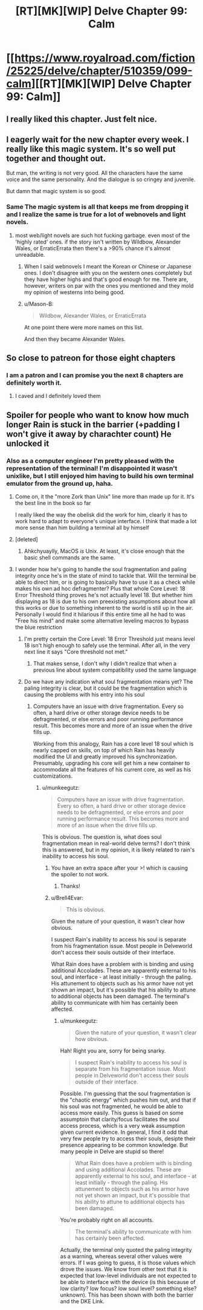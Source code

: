 #+TITLE: [RT][MK][WIP] Delve Chapter 99: Calm

* [[https://www.royalroad.com/fiction/25225/delve/chapter/510359/099-calm][[RT][MK][WIP] Delve Chapter 99: Calm]]
:PROPERTIES:
:Author: xamueljones
:Score: 83
:DateUnix: 1592110904.0
:DateShort: 2020-Jun-14
:END:

** I really liked this chapter. Just felt nice.
:PROPERTIES:
:Author: EsquilaxM
:Score: 24
:DateUnix: 1592117129.0
:DateShort: 2020-Jun-14
:END:


** I eagerly wait for the new chapter every week. I really like this magic system. It's so well put together and thought out.

But man, the writing is not very good. All the characters have the same voice and the same personality. And the dialogue is so cringey and juvenile.

But damn that magic system is so good.
:PROPERTIES:
:Author: Rorschach_And_Prozac
:Score: 31
:DateUnix: 1592129446.0
:DateShort: 2020-Jun-14
:END:

*** Same The magic system is all that keeps me from dropping it and I realize the same is true for a lot of webnovels and light novels.
:PROPERTIES:
:Author: Docobonbon
:Score: 4
:DateUnix: 1592304676.0
:DateShort: 2020-Jun-16
:END:

**** most web/light novels are such hot fucking garbage. even most of the 'highly rated' ones. if the story isn't written by Wildbow, Alexander Wales, or ErraticErrata then there's a >90% chance it's almost unreadable.
:PROPERTIES:
:Author: Jokey665
:Score: 3
:DateUnix: 1592353653.0
:DateShort: 2020-Jun-17
:END:

***** When I said webnovels I meant the Korean or Chinese or Japanese ones. I don't disagree with you on the western ones completely but they have higher highs and that's good enough for me. There are, however, writers on par with the ones you mentioned and they mold my opinion of westerns into being good.
:PROPERTIES:
:Author: Docobonbon
:Score: 4
:DateUnix: 1592479350.0
:DateShort: 2020-Jun-18
:END:


***** u/Mason-B:
#+begin_quote
  Wildbow, Alexander Wales, or ErraticErrata
#+end_quote

At one point there were more names on this list.

And then they became Alexander Wales.
:PROPERTIES:
:Author: Mason-B
:Score: 1
:DateUnix: 1592701736.0
:DateShort: 2020-Jun-21
:END:


** So close to patreon for those eight chapters
:PROPERTIES:
:Author: warlord007js
:Score: 5
:DateUnix: 1592124431.0
:DateShort: 2020-Jun-14
:END:

*** I am a patron and I can promise you the next 8 chapters are definitely worth it.
:PROPERTIES:
:Author: Melanthor
:Score: 5
:DateUnix: 1592229299.0
:DateShort: 2020-Jun-15
:END:

**** I caved and I definitely loved them
:PROPERTIES:
:Author: warlord007js
:Score: 9
:DateUnix: 1592230400.0
:DateShort: 2020-Jun-15
:END:


** Spoiler for people who want to know how much longer Rain is stuck in the barrier (+padding I won't give it away by charachter count) He unlocked it
:PROPERTIES:
:Author: TheColourOfHeartache
:Score: 4
:DateUnix: 1592150414.0
:DateShort: 2020-Jun-14
:END:

*** Also as a computer engineer I'm pretty pleased with the representation of the terminal! I'm disappointed it wasn't unixlike, but I still enjoyed him having to build his own terminal emulator from the ground up, haha.
:PROPERTIES:
:Author: gryfft
:Score: 6
:DateUnix: 1592151038.0
:DateShort: 2020-Jun-14
:END:

**** Come on, it the "more Zork than Unix" line more than made up for it. It's the best line in the book so far

I really liked the way the obelisk did the work for him, clearly it has to work hard to adapt to everyone's unique interface. I think that made a lot more sense than him building a terminal all by himself
:PROPERTIES:
:Author: TheColourOfHeartache
:Score: 9
:DateUnix: 1592151588.0
:DateShort: 2020-Jun-14
:END:


**** [deleted]
:PROPERTIES:
:Score: 4
:DateUnix: 1592151221.0
:DateShort: 2020-Jun-14
:END:

***** Ahkchyuaylly, MacOS /is/ Unix. At least, it's close enough that the basic shell commands are the same.
:PROPERTIES:
:Author: zorianteron
:Score: 2
:DateUnix: 1592431141.0
:DateShort: 2020-Jun-18
:END:


**** I wonder how he's going to handle the soul fragmentation and paling integrity once he's in the state of mind to tackle that. Will the terminal be able to direct him, or is going to basically have to use it as a check while makes his own ad hoc defragmenter? Plus that whole Core Level: 18 Error Threshold thing proves he's not actually level 18. But whether him displaying as 18 is due to his own preexisting assumptions about how all this works or due to something inherent to the world is still up in the air. Personally I would find it hilarious if this entire time all he had to was "Free his mind" and make some alternative leveling macros to bypass the blue restriction
:PROPERTIES:
:Author: Raszhivyk
:Score: 1
:DateUnix: 1592157339.0
:DateShort: 2020-Jun-14
:END:

***** I'm pretty certain the Core Level: 18 Error Threshold just means level 18 isn't high enough to safely use the terminal. After all, in the very next line it says "Core threshold not met."
:PROPERTIES:
:Author: Luck732
:Score: 7
:DateUnix: 1592195791.0
:DateShort: 2020-Jun-15
:END:

****** That makes sense, I don't why I didn't realize that when a previous line about system compatibility used the same language
:PROPERTIES:
:Author: Raszhivyk
:Score: 2
:DateUnix: 1592234445.0
:DateShort: 2020-Jun-15
:END:


***** Do we have any indication what soul fragmentation means yet? The paling integrity is clear, but it could be the fragmentation which is causing the problems with his entry into his soul
:PROPERTIES:
:Author: munkeegutz
:Score: 1
:DateUnix: 1592157925.0
:DateShort: 2020-Jun-14
:END:

****** Computers have an issue with drive fragmentation. Every so often, a hard drive or other storage device needs to be defragmented, or else errors and poor running performance result. This becomes more and more of an issue when the drive fills up.

Working from this analogy, Rain has a core level 18 soul which is nearly capped on skills, on top of which Rain has heavily modified the UI and greatly improved his synchronization. Presumably, upgrading his core will get him a new container to accommodate all the features of his current core, as well as his customizations.
:PROPERTIES:
:Author: Brell4Evar
:Score: 3
:DateUnix: 1592261470.0
:DateShort: 2020-Jun-16
:END:

******* u/munkeegutz:
#+begin_quote
  Computers have an issue with drive fragmentation. Every so often, a hard drive or other storage device needs to be defragmented, or else errors and poor running performance result. This becomes more and more of an issue when the drive fills up.
#+end_quote

This is obvious. The question is, what does soul fragmentation mean in real-world delve terms? I don't think this is answered, but in my opinion, it is likely related to rain's inability to access his soul.
:PROPERTIES:
:Author: munkeegutz
:Score: 3
:DateUnix: 1592261647.0
:DateShort: 2020-Jun-16
:END:

******** You have an extra space after your >! which is causing the spoiler to not work.
:PROPERTIES:
:Author: eaglejarl
:Score: 2
:DateUnix: 1592268658.0
:DateShort: 2020-Jun-16
:END:

********* Thanks!
:PROPERTIES:
:Author: munkeegutz
:Score: 2
:DateUnix: 1592271744.0
:DateShort: 2020-Jun-16
:END:


******** u/Brell4Evar:
#+begin_quote
  This is obvious.
#+end_quote

Given the nature of your question, it wasn't clear how obvious.

I suspect Rain's inability to access his soul is separate from his fragmentation issue. Most people in Delveworld don't access their souls outside of their interface.

What Rain does have a problem with is binding and using additional Accolades. These are apparently external to his soul, and interface - at least initially - through the paling. His attunement to objects such as his armor have not yet shown an impact, but it's possible that his ability to attune to additional objects has been damaged. The terminal's ability to communicate with him has certainly been affected.
:PROPERTIES:
:Author: Brell4Evar
:Score: 2
:DateUnix: 1592338208.0
:DateShort: 2020-Jun-17
:END:

********* u/munkeegutz:
#+begin_quote
  Given the nature of your question, it wasn't clear how obvious.
#+end_quote

Hah! Right you are, sorry for being snarky.

#+begin_quote
  I suspect Rain's inability to access his soul is separate from his fragmentation issue. Most people in Delveworld don't access their souls outside of their interface.
#+end_quote

Possible. I'm guessing that the soul fragmentation is the "chaotic energy" which pushes him out, and that if his soul was not fragmented, he would be able to access more easily. This guess is based on some assumptoin that clarity/focus facilitates the soul access process, which is a very weak assumption given current evidence. In general, I find it odd that very few people try to access their souls, desipte their presence appearing to be common knowledge. But many people in Delve are stupid so there!

#+begin_quote
  What Rain does have a problem with is binding and using additional Accolades. These are apparently external to his soul, and interface - at least initially - through the paling. His attunement to objects such as his armor have not yet shown an impact, but it's possible that his ability to attune to additional objects has been damaged.
#+end_quote

You're probably right on all accounts.

#+begin_quote
  The terminal's ability to communicate with him has certainly been affected.
#+end_quote

Actually, the terminal only quoted the paling integrity as a warning, whereas several other values were errors. If I was going to guess, it is those values which drove the issues. We know from other text that it is expected that low-level individuals are not expected to be able to interface with the device (is this because of low clarity? low focus? low soul level? something else? unknown). This has been shown with both the barrier and the DKE Link.
:PROPERTIES:
:Author: munkeegutz
:Score: 1
:DateUnix: 1592342402.0
:DateShort: 2020-Jun-17
:END:
